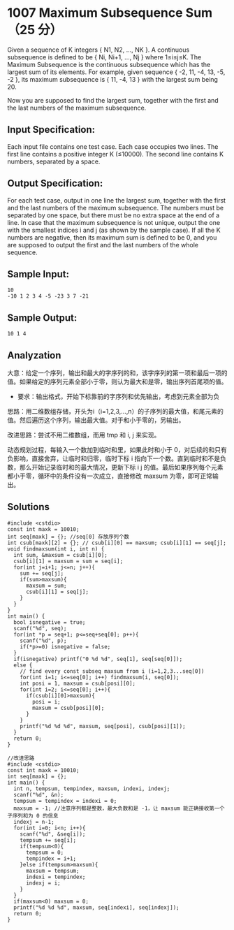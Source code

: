 * 1007 Maximum Subsequence Sum（25 分）
Given a sequence of K integers { N​1, N2, ..., NK }. A continuous subsequence is defined to be { Ni, Ni+1, ..., Nj } where 1≤i≤j≤K. The Maximum Subsequence is the continuous subsequence which has the largest sum of its elements. For example, given sequence { -2, 11, -4, 13, -5, -2 }, its maximum subsequence is { 11, -4, 13 } with the largest sum being 20.

Now you are supposed to find the largest sum, together with the first and the last numbers of the maximum subsequence.

** Input Specification:
Each input file contains one test case. Each case occupies two lines. The first line contains a positive integer K (≤10000). The second line contains K numbers, separated by a space.

** Output Specification:
For each test case, output in one line the largest sum, together with the first and the last numbers of the maximum subsequence. The numbers must be separated by one space, but there must be no extra space at the end of a line. In case that the maximum subsequence is not unique, output the one with the smallest indices i and j (as shown by the sample case). If all the K numbers are negative, then its maximum sum is defined to be 0, and you are supposed to output the first and the last numbers of the whole sequence.

** Sample Input:
#+BEGIN_SRC text
10
-10 1 2 3 4 -5 -23 3 7 -21
#+END_SRC
** Sample Output:
#+BEGIN_SRC text
10 1 4
#+END_SRC
** Analyzation
大意：给定一个序列，输出和最大的字序列的和，该字序列的第一项和最后一项的值。如果给定的序列元素全部小于零，则认为最大和是零，输出序列首尾项的值。

- 要求：输出格式，开始下标靠前的字序列和优先输出，考虑到元素全部为负

思路：用二维数组存储，开头为i（i=1,2,3,...,n）的子序列的最大值，和尾元素的值。然后遍历这个序列，输出最大值。对于和小于零的，另输出。

改进思路：尝试不用二维数组，而用 tmp 和 i, j 来实现。

动态规划过程，每输入一个数加到临时和里，如果此时和小于 0，对后续的和只有负影响，直接舍弃，让临时和归零，临时下标 i 指向下一个数。直到临时和不是负数，那么开始记录临时和的最大情况，更新下标 i j 的值。最后如果序列每个元素都小于零，循环中的条件没有一次成立，直接修改 maxsum 为零，即可正常输出。
** Solutions
#+BEGIN_SRC c++
#include <cstdio>
const int maxk = 10010;
int seq[maxk] = {}; //seq[0] 存放序列个数
int csub[maxk][2] = {}; // csub[i][0] == maxsum; csub[i][1] == seq[j];
void findmaxsum(int i, int n) {
  int sum, &maxsum = csub[i][0];
  csub[i][1] = maxsum = sum = seq[i];
  for(int j=i+1; j<=n; j++){
    sum += seq[j];
    if(sum>maxsum){
      maxsum = sum;
      csub[i][1] = seq[j];
    }
  }
}
int main() {
  bool isnegative = true;
  scanf("%d", seq);
  for(int *p = seq+1; p<=seq+seq[0]; p++){
    scanf("%d", p);
    if(*p>=0) isnegative = false;
  }
  if(isnegative) printf("0 %d %d", seq[1], seq[seq[0]]);
  else {
    // find every const subseq maxsum from i (i=1,2,3...seq[0])
    for(int i=1; i<=seq[0]; i++) findmaxsum(i, seq[0]);
    int posi = 1, maxsum = csub[posi][0];
    for(int i=2; i<=seq[0]; i++){
      if(csub[i][0]>maxsum){
        posi = i;
        maxsum = csub[posi][0];
      }
    }
    printf("%d %d %d", maxsum, seq[posi], csub[posi][1]);
  }
  return 0;
}
#+END_SRC
#+BEGIN_SRC c++
//改进思路
#include <cstdio>
const int maxk = 10010;
int seq[maxk] = {};
int main() {
  int n, tempsum, tempindex, maxsum, indexi, indexj;
  scanf("%d", &n);
  tempsum = tempindex = indexi = 0;
  maxsum = -1; //注意序列都是整数，最大负数和是 -1，让 maxsum 能正确接收第一个子序列和为 0 的信息
  indexj = n-1;
  for(int i=0; i<n; i++){
    scanf("%d", &seq[i]);
    tempsum += seq[i];
    if(tempsum<0){
      tempsum = 0;
      tempindex = i+1;
    }else if(tempsum>maxsum){
      maxsum = tempsum;
      indexi = tempindex;
      indexj = i;
    }
  }
  if(maxsum<0) maxsum = 0;
  printf("%d %d %d", maxsum, seq[indexi], seq[indexj]);
  return 0;
}
#+END_SRC
